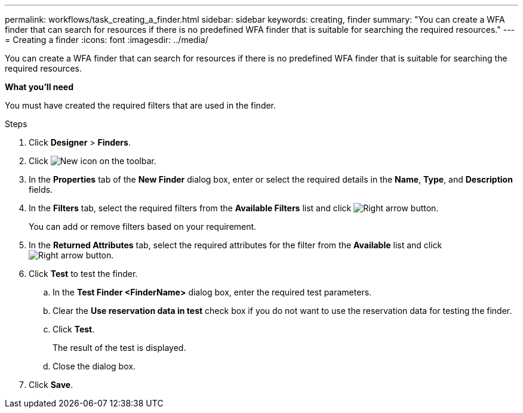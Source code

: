 ---
permalink: workflows/task_creating_a_finder.html
sidebar: sidebar
keywords: creating, finder
summary: "You can create a WFA finder that can search for resources if there is no predefined WFA finder that is suitable for searching the required resources."
---
= Creating a finder
:icons: font
:imagesdir: ../media/

[.lead]
You can create a WFA finder that can search for resources if there is no predefined WFA finder that is suitable for searching the required resources.

*What you'll need*

You must have created the required filters that are used in the finder.

.Steps
. Click *Designer* > *Finders*.
. Click image:../media/new_wfa_icon.gif[New icon] on the toolbar.
. In the *Properties* tab of the *New Finder* dialog box, enter or select the required details in the *Name*, *Type*, and *Description* fields.
. In the *Filters* tab, select the required filters from the *Available Filters* list and click image:../media/right_arrow_button.gif[Right arrow button].
+
You can add or remove filters based on your requirement.

. In the *Returned Attributes* tab, select the required attributes for the filter from the *Available* list and click image:../media/right_arrow_button.gif[Right arrow button].
. Click *Test* to test the finder.
 .. In the *Test Finder <FinderName>* dialog box, enter the required test parameters.
 .. Clear the *Use reservation data in test* check box if you do not want to use the reservation data for testing the finder.
 .. Click *Test*.
+
The result of the test is displayed.

 .. Close the dialog box.
. Click *Save*.

